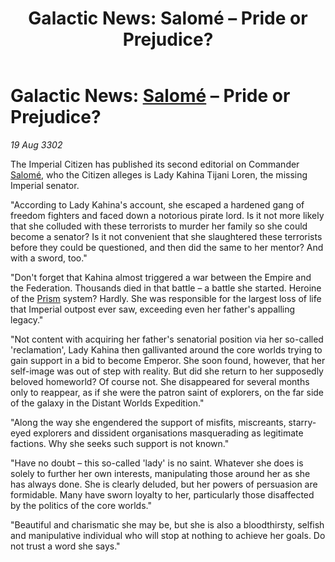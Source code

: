 :PROPERTIES:
:ID:       808a8876-e427-4c0d-9906-a88ea6a66259
:END:
#+title: Galactic News: Salomé – Pride or Prejudice?
#+filetags: :Empire:Federation:3302:galnet:

* Galactic News: [[id:2f09bc24-0885-4d00-9d1f-506b32464dbe][Salomé]] – Pride or Prejudice?

/19 Aug 3302/

The Imperial Citizen has published its second editorial on Commander [[id:2f09bc24-0885-4d00-9d1f-506b32464dbe][Salomé]], who the Citizen alleges is Lady Kahina Tijani Loren, the missing Imperial senator. 

"According to Lady Kahina's account, she escaped a hardened gang of freedom fighters and faced down a notorious pirate lord. Is it not more likely that she colluded with these terrorists to murder her family so she could become a senator? Is it not convenient that she slaughtered these terrorists before they could be questioned, and then did the same to her mentor? And with a sword, too." 

"Don't forget that Kahina almost triggered a war between the Empire and the Federation. Thousands died in that battle – a battle she started. Heroine of the [[id:8da12af2-6006-4e7e-a45e-7bf8b2c299c8][Prism]] system? Hardly. She was responsible for the largest loss of life that Imperial outpost ever saw, exceeding even her father's appalling legacy." 

"Not content with acquiring her father's senatorial position via her so-called 'reclamation', Lady Kahina then gallivanted around the core worlds trying to gain support in a bid to become Emperor. She soon found, however, that her self-image was out of step with reality. But did she return to her supposedly beloved homeworld? Of course not. She disappeared for several months only to reappear, as if she were the patron saint of explorers, on the far side of the galaxy in the Distant Worlds Expedition." 

"Along the way she engendered the support of misfits, miscreants, starry-eyed explorers and dissident organisations masquerading as legitimate factions. Why she seeks such support is not known." 

"Have no doubt – this so-called 'lady' is no saint. Whatever she does is solely to further her own interests, manipulating those around her as she has always done. She is clearly deluded, but her powers of persuasion are formidable. Many have sworn loyalty to her, particularly those disaffected by the politics of the core worlds." 

"Beautiful and charismatic she may be, but she is also a bloodthirsty, selfish and manipulative individual who will stop at nothing to achieve her goals. Do not trust a word she says."
